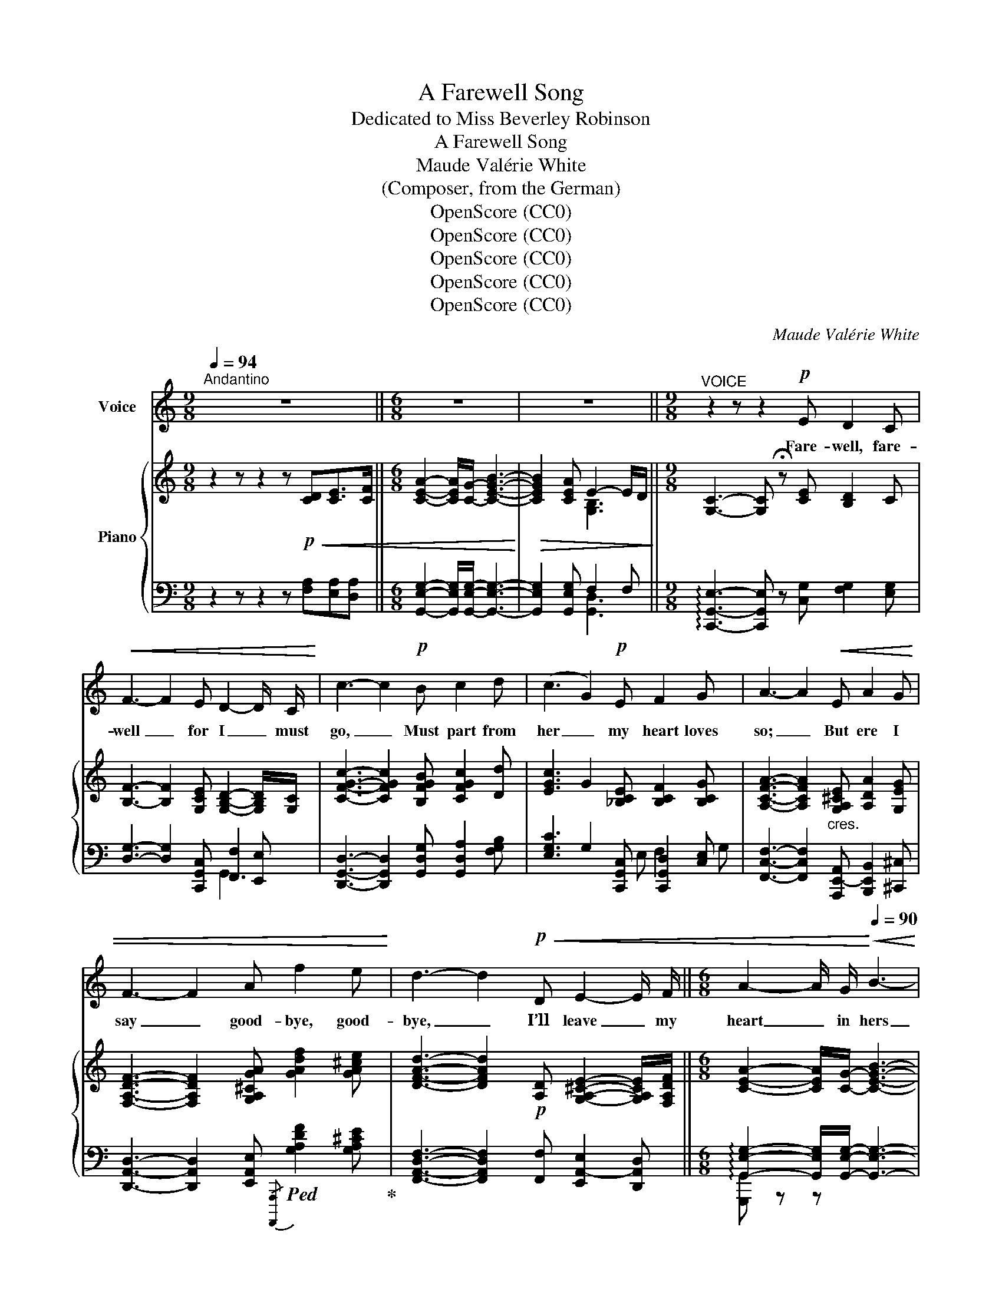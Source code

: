 X:1
T:A Farewell Song
T:Dedicated to Miss Beverley Robinson
T:A Farewell Song
T:Maude Valérie White
T:(Composer, from the German)
T:OpenScore (CC0)
T:OpenScore (CC0)
T:OpenScore (CC0)
T:OpenScore (CC0)
T:OpenScore (CC0)
C:Maude Valérie White
Z:Composer (from the German)
Z:OpenScore (CC0)
%%score 1 { 2 | ( 3 4 5 ) }
L:1/8
Q:1/4=94
M:9/8
K:C
V:1 treble nm="Voice"
V:2 treble nm="Piano"
V:3 bass 
V:4 bass 
V:5 bass 
V:1
"^Andantino" z9 ||[M:6/8] z6 | z6 ||[M:9/8]"^VOICE" z2 z z2!p! E D2 C | %4
w: |||Fare- well, fare-|
!<(! F3- F2 E D2- D/ C/!<)! | c3- c2!p! B c2 d | (c3 G2)!p! E F2 G | A3- A2!<(! E A2 G | %8
w: well _ for I _ must|go, _ Must part from|her _ my heart loves|so; _ But ere I|
 F3- F2 A f2 e!<)! | d3- d2!p!!<(! D E2- E/ F/ ||[M:6/8] A2- A/ G/!<)![Q:1/4=90]!<(! B3-!<)! | %11
w: say _ good- bye, good-|bye, _ I’ll leave _ my|heart _ in hers|
!>(! B2!>)!!>(! A E2-"^rall."[Q:1/4=86] E/ D/ ||[M:9/8] C6- C!>)! z z[Q:1/4=94] ||[M:6/8] z6 | %14
w: _ for aye _ for|aye _||
 z6[Q:1/4=90] ||[M:9/8] z2 z !fermata!z2[Q:1/4=94]!pp! E D2 C | F3- F2!<(! E D2- D/ C/!<)! | %17
w: |For the dear|God _ in Heav’n * a-|
 c3- c2 B c2{ce} d | (c3 G2) E F2 G | A3- A2!<(! E A2 G | F3- F2 A f2 e!<)! | %21
w: bove _ Looks kind- ly|down _ on all true|love, _ And there- fore|gave _ my heart to|
!<(! d3-!<)!!>(! d2!>)!!pp! D!<(! E2- E/ F/ ||[M:6/8] A2- A/ G/ B3-!<)! | %23
w: thee, _ And bless’d _ thy|faith- * ful faith-|
!>(! B2 A"^rall." E2- E/ D/!>)! ||[M:9/8] C6- C z z ||[M:6/8] z6 | z6[Q:1/4=90] || %27
w: * ful love _ for|me. _|||
[M:9/8] z2 z !fermata!z2"^Giocoso"[Q:1/4=100]!mp! E D2 C |!<(! F3- F2 E D2- D/ C/!<)! | %29
w: And I’ll re-|turn _ with- in _ the|
 c3- c2 B c2{ce} d | (c3 G2) E F2 G | A3- A2!mp! E!<(! A2 G | F3- F2 A f2 e!<)! | %33
w: year, _ For none but|those _ who lose thee,|dear _ Know how it|hurts _ to part with|
[Q:1/4=94] d3- d2!p! D E2- E/ F/ ||[M:6/8] A2- A/ G/[Q:1/4=90]!<(! B3-!<)! | %35
w: thee, _ Good- bye, _ good-|bye, _ my love,|
!>(! B2!>)! A"^rall."[Q:1/4=86] E2 D ||[M:9/8]"^Religioso"[Q:1/4=86] C6-!<(! C3-!<)! || %37
w: _ re- mem- ber|me! _|
[M:6/8]!>(! C6-!>)![Q:1/4=66] | C z z z2 z | z6 |] %40
w: _|||
V:2
 z2 z z2 z!p!!<(! [CD][CE]>[CF] ||[M:6/8] [CEA]2- [CEA]/[CG]/- [CEGB]3-!<)! | %2
!>(! [CEGB]2 [CEA] E2- E/D/!>)! ||[M:9/8] [G,C]3- [G,C] !fermata!z [CE] [B,D]2 C | %4
 [B,F]3- [B,F]2 [G,CE] [G,B,D]2- [G,B,D]/[G,C]/ | [CFGc]3- [CFGc]2 [B,FGB] [CFGc]2 [Dd] | %6
 [EGc]3 G2 [_B,CE] [B,CF]2 [B,CG] | [A,CFA]3- [A,CFA]2"_cres." [G,A,^CE] [A,DA]2 [G,EG] | %8
 [F,A,DF]3- [F,A,DF]2 [G,A,^CGA] [GAdf]2 [GA^ce] | %9
 [DFAd]3- [DFAd]2!p! [A,D] [G,A,^CE]2- [G,A,CE]/[F,A,DF]/ ||[M:6/8] [CEA]2- [CEA]/[CG]/- [CEGB]3- | %11
 [CEGB]2 [CEA] E2-"_rall." E/D/ ||[M:9/8]!mp!!<(! [A,C]3- [A,C]2 [DAd] [EAe]2- [EAe]/[Ff]/ || %13
[M:6/8] [Acea]2- [Acea]/[Gg]/!<)!!>(! [Beb]3- | [Beb]2 [Aea] [B,EGe-]2"_rall." e/[Dd]/!>)! || %15
[M:9/8] [CEc]3- [CEc] !fermata!z!pp! [CE] [B,D]2 C | %16
 [B,F]3- [B,F]2 [G,CE] [G,B,D]2- [G,B,D]/[G,C]/ | [CFGc]3- [CFGc]2 [B,FGB] [CFGc]2 [Dd] | %18
 [EGc]3 G2 [_B,CE] [B,CF]2 [B,CG] | [A,CFA]3- [A,CFA]2 [G,A,^CE]"_cres." [A,DA]2 [G,EG] | %20
 [F,A,DF]3- [F,A,DF]2 [G,A,^CGA] [GAdf]2 [GA^ce] | %21
 [DFAd]3- [DFAd]2!pp! [A,D] [G,A,^CE]2- [G,A,CE]/[F,A,DF]/ || %22
[M:6/8] [CEA]2- [CEA]/[CG]/- [CEGB]3- | [CEGB]2 [CEA]"_col canto" [F,B,E]2 [G,B,D] || %24
[M:9/8] [G,C]3- [G,C]2!p!!<(! [DAd] [EAe]2- [EAe]/[Ff]/ || %25
[M:6/8] [Acea]2- [Acea]/[Gg]/!<)!!>(! [Beb]3- | %26
 [Beb]2 [Aea] !arpeggio![B,EGe-]2"_rall." e/[Dd]/!>)! || %27
[M:9/8] [CEGc]3- [CEGc] !fermata!z!mp! [CE] [B,D]2 C | %28
!<(! [B,F]3- [B,F]2 [G,CE] [G,B,D]2 [G,B,D]/[G,C]/!<)! | [CFGc]3- [CFGc]2 [B,FGB] [CFGc]2 [Dd] | %30
 [EGc]3 G2 [_B,CE] [B,CF]2 [G,B,CG] | [A,CFA]3- [A,CFA]2!mp! [G,A,^CE] [A,DA]2 [G,EG] | %32
 [F,A,DF]3- [F,A,DF]2 [G,A,^CGA] [GAdf]2 [GA^ce] | %33
 [DFAd]3- [DFAd]2!p! [A,D] [G,A,^CE]2- [G,A,CE]/[F,A,DF]/ ||[M:6/8] [CEA]2- [CEA]/[CG]/- [CEGB]3- | %35
 [CEGB]2 [CEA]"^rall.""_col canto" [F,B,E]2 [F,B,D] || %36
[M:9/8] C3- C2!<(! [DFAd] [EAce]2 [FAcf]-!<)! || %37
[M:6/8]!>(! [FAcf]3-"_rall." [FAcf]!tenuto!.[EGce]!tenuto!.[DAcd]!>)! |!p! [Gceg]6- | %39
 [Gceg] z z z2 z |] %40
V:3
 z2 z z2 z [F,A,][E,A,][D,A,] ||[M:6/8] [G,,E,G,]2- [G,,E,G,]/[G,,E,G,]/- [G,,E,G,]3- | %2
 [G,,E,G,]2 [G,,E,G,] F,2 F, ||[M:9/8] !arpeggio![C,,G,,E,]3- [C,,G,,E,] z [C,G,] [F,G,]2 [E,G,] | %4
 [D,G,]3- [D,G,]2 [C,,G,,C,] [F,,F,]2 [E,,E,] | %5
 [D,,G,,D,]3- [D,,G,,D,]2 [G,,D,G,] [G,,D,A,]2 [F,G,B,] | %6
 [E,G,C]3 G,2 [C,,G,,C,] [C,,G,,D,]2 [C,E,] | %7
 [F,,C,F,]3- [F,,C,F,]2 [A,,,E,,-A,,] [B,,,E,,B,,]2 [^C,,^C,] | %8
 [D,,A,,D,]3- [D,,A,,D,]2 [E,,A,,E,]!ped!{/[A,,,,A,,,]} [G,A,DF]2 [G,A,^CE]!ped-up! | %9
 [F,,A,,D,F,]3- [F,,A,,D,F,]2 [F,,F,] [E,,A,,-E,]2 [D,,A,,D,] || %10
[M:6/8] !arpeggio![G,,E,G,]2- [G,,E,G,]/[G,,E,G,]/- [G,,E,G,]3- | %11
 [G,,E,G,]2 [G,,E,G,] [G,,D,F,]2 F, ||[M:9/8] [A,,E,]3- [A,,E,]2 [F,A,C] [E,A,C]2 [D,A,C] || %13
[M:6/8]!ped!{/[G,,,G,,]} [A,CE]2 G,!ped-up![K:treble] [B,CEG]3- | %14
 [B,CEG]2 [A,CEG][K:bass] !arpeggio![G,,,G,,F,G,]2 F, || %15
[M:9/8] !arpeggio![C,,G,,E,]3- [C,,G,,E,] !fermata!z [C,G,] [F,G,]2 [E,G,] | %16
 [D,G,]3- [D,G,]2 [C,,G,,C,] [F,,G,,-F,]2 [E,,G,,E,] | %17
 [D,,G,,D,]3- [D,,G,,D,]2 [G,,D,G,] [G,,D,A,]2 [F,G,B,] | %18
 [E,G,C]3 G,2 [C,,G,,C,] [C,,G,,D,]2 [C,E,] | %19
 [F,,C,F,]3- [F,,C,F,]2 [A,,,E,,-A,,] [B,,,B,,]2 [^C,,E,,^C,] | %20
 [D,,A,,D,]3- [D,,A,,D,]2 [E,,A,,E,]{/[A,,,,A,,,]} [G,A,DF]2 [G,A,^CE] | %21
 [F,,A,,D,F,]3- [F,,A,,D,F,]2 [F,,F,] (([E,,A,,-E,]2 [D,,A,,D,])) || %22
[M:6/8] !arpeggio![G,,E,G,]2- [G,,E,G,]/[G,,E,G,]/- [G,,E,G,]3- | %23
 [G,,E,G,]2 [G,,E,G,] !arpeggio![G,,G,]2 [F,,G,,F,] || %24
[M:9/8] [E,,G,,E,]3- [E,,G,,E,]2 [F,A,C] [E,A,C]2 [D,A,C] || %25
[M:6/8]{/[G,,,G,,]} [A,CE]2 G,[K:treble] [B,CEG]3- | [B,CEG]2 [A,CEA][K:bass] [G,,,G,,F,G,]2 F, || %27
[M:9/8] [C,,G,,E,]3- [C,,G,,E,] !fermata!z [C,G,] [F,G,]2 [E,G,] | %28
 [D,G,]3- [D,G,]2 [C,,G,,C,] [F,,G,,-F,]2 [E,,G,,E,] | %29
 [D,,G,,D,]3- [D,,G,,D,]2 [G,,D,G,] [G,,D,A,]2 [F,G,B,] | %30
 [E,G,C]3 G,2 [C,,G,,C,] [C,,G,,D,]2 [C,E,] | %31
 [F,,C,F,]3- [F,,C,F,]2 [A,,,E,,-A,,] [B,,,B,,]2 [^C,,^C,] | %32
 [D,,A,,D,]3- [D,,A,,D,]2 [E,,A,,E,]!ped!{/[A,,,,A,,,]} [G,A,DF]2 [G,A,^CE]!ped-up! | %33
 [F,,A,,D,F,]3- [F,,A,,D,F,]2 [F,,F,] [E,,A,,E,]2 [D,,A,,D,] || %34
[M:6/8] !arpeggio![G,,E,G,]2- [G,,E,G,]/[G,,E,G,]/- [G,,E,G,]3- | %35
 [G,,E,G,]2 [G,,E,G,] !arpeggio![G,,,G,,G,]2 [G,,,G,,] || %36
[M:9/8] [C,,,C,,]3- [C,,,C,,]2 [F,A,C] [E,A,C]2 [D,A,C]- || %37
[M:6/8] [D,A,C]3- [D,A,C]!tenuto!.[E,G,C]!tenuto!.[F,A,C] |!ped!{/[C,,,C,,]} [E,G,CE]6-!ped-up! | %39
 [E,G,CE] z z z2 z |] %40
V:4
 x9 ||[M:6/8] x6 | x3[I:staff -1] [G,B,]3 ||[M:9/8] x9 | x9 | x9 | x5[I:staff +1] E, F,2 G, | x9 | %8
 x9 | x9 ||[M:6/8] x6 | x3[I:staff -1] [G,B,]3 ||[M:9/8] x9 ||[M:6/8] x3[I:staff +1][K:treble] x3 | %14
 x3[K:bass] x3 ||[M:9/8] x9 | x9 | x9 | x5 E, F,2 G, | x9 | x9 | x9 ||[M:6/8] x6 | x6 || %24
[M:9/8] x9 ||[M:6/8] x3[K:treble] x3 | x3[K:bass] x3 ||[M:9/8] x9 | x9 | x9 | x5 E, F,2 x | x9 | %32
 x9 | x9 ||[M:6/8] x6 | x6 ||[M:9/8] [C,E,G,]3- [C,E,G,]2 x4 ||[M:6/8] x6 | x6 | x6 |] %40
V:5
 x9 ||[M:6/8] x6 | x3 [G,,D,]3 ||[M:9/8] x9 | x6 G,,3 | x9 | x9 | x9 | x9 | x9 || %10
[M:6/8] [G,,,G,,] z z x3 | x6 ||[M:9/8] x9 ||[M:6/8] x3[K:treble] x3 | x3[K:bass] x3 ||[M:9/8] x9 | %16
 x9 | x9 | x9 | x6 E,,3 | x9 | x9 ||[M:6/8] G,,, z z x3 | x3 G,,,2 x ||[M:9/8] x9 || %25
[M:6/8] x3[K:treble] x3 | x3[K:bass] x3 ||[M:9/8] x9 | x9 | x9 | x9 | x6 E,,3 | x9 | x9 || %34
[M:6/8] G,,, z z x3 | x6 ||[M:9/8] x9 ||[M:6/8] x6 | %38
 z"_trem." !///-!C,,, C,, !///-!C,,,3/2 C,,3/2- | [C,,,C,,] z z z2 z |] %40

